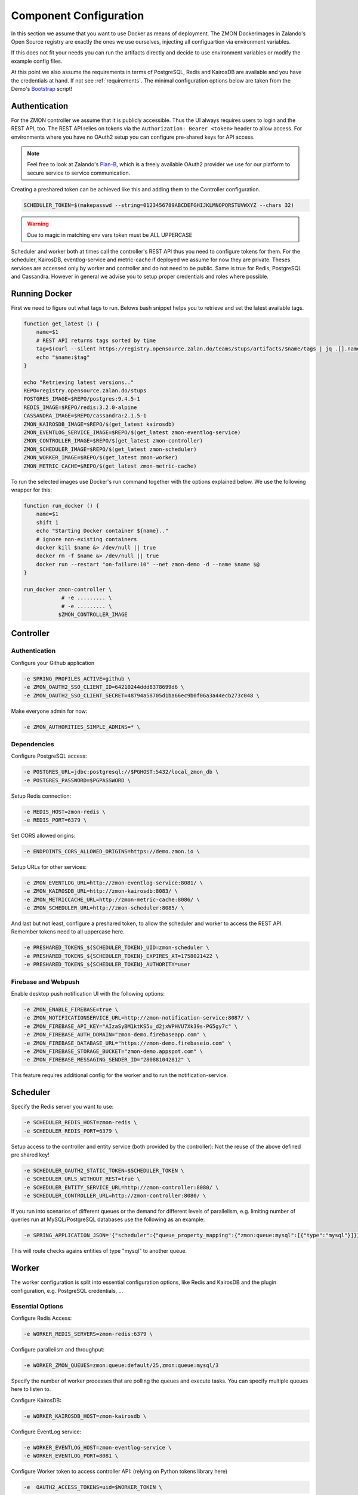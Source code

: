 ***********************
Component Configuration
***********************

In this section we assume that you want to use Docker as means of deployment.
The ZMON Dockerimages in Zalando's Open Source registry are exactly the ones we use ourselves, injecting all configuartion via environment variables.

If this does not fit your needs you can run the artifacts directly and decide to use environment variables or modify the example config files.

At this point we also assume the requirements in terms of PostgreSQL, Redis and KairosDB are available and you have the credentials at hand.
If not see :ref:`requirements`. The minimal configuration options below are taken from the Demo's Bootstrap_ script!

Authentication
==============

For the ZMON controller we assume that it is publicly accessible.
Thus the UI always requires users to login and the REST API, too.
The REST API relies on tokens via the ``Authorization: Bearer <token>`` header to allow access.
For environments where you have no OAuth2 setup you can configure pre-shared keys for API access.

.. note::

   Feel free to look at Zalando's `Plan-B <http://planb.readthedocs.io/en/latest/>`_, which is a freely available OAuth2 provider we use for our platform to secure service to service communication.

Creating a preshared token can be achieved like this and adding them to the Controller configuration.

.. code-block:: bash

  SCHEDULER_TOKEN=$(makepasswd --string=0123456789ABCDEFGHIJKLMNOPQRSTUVWXYZ --chars 32)

.. warning::

    Due to magic in matching env vars token must be ALL UPPERCASE

Scheduler and worker both at times call the controller's REST API thus you need to configure tokens for them.
For the scheduler, KairosDB, eventlog-service and metric-cache if deployed we assume for now they are private.
Theses services are accessed only by worker and controller and do not need to be public.
Same is true for Redis, PostgreSQL and Cassandra.
However in general we advise you to setup proper credentials and roles where possible.

Running Docker
==============

First we need to figure out what tags to run.
Belows bash snippet helps you to retrieve and set the latest available tags.

.. code-block:: bash

  function get_latest () {
      name=$1
      # REST API returns tags sorted by time
      tag=$(curl --silent https://registry.opensource.zalan.do/teams/stups/artifacts/$name/tags | jq .[].name -r | tail -n 1)
      echo "$name:$tag"
  }

  echo "Retrieving latest versions.."
  REPO=registry.opensource.zalan.do/stups
  POSTGRES_IMAGE=$REPO/postgres:9.4.5-1
  REDIS_IMAGE=$REPO/redis:3.2.0-alpine
  CASSANDRA_IMAGE=$REPO/cassandra:2.1.5-1
  ZMON_KAIROSDB_IMAGE=$REPO/$(get_latest kairosdb)
  ZMON_EVENTLOG_SERVICE_IMAGE=$REPO/$(get_latest zmon-eventlog-service)
  ZMON_CONTROLLER_IMAGE=$REPO/$(get_latest zmon-controller)
  ZMON_SCHEDULER_IMAGE=$REPO/$(get_latest zmon-scheduler)
  ZMON_WORKER_IMAGE=$REPO/$(get_latest zmon-worker)
  ZMON_METRIC_CACHE=$REPO/$(get_latest zmon-metric-cache)

To run the selected images use Docker's run command together with the options explained below.
We use the following wrapper for this:

.. code-block:: bash

  function run_docker () {
      name=$1
      shift 1
      echo "Starting Docker container ${name}.."
      # ignore non-existing containers
      docker kill $name &> /dev/null || true
      docker rm -f $name &> /dev/null || true
      docker run --restart "on-failure:10" --net zmon-demo -d --name $name $@
  }

  run_docker zmon-controller \
              # -e ......... \
              # -e ......... \
             $ZMON_CONTROLLER_IMAGE

Controller
==========

Authentication
^^^^^^^^^^^^^^

Configure your Github application

.. code-block:: bash

    -e SPRING_PROFILES_ACTIVE=github \
    -e ZMON_OAUTH2_SSO_CLIENT_ID=64210244ddd8378699d6 \
    -e ZMON_OAUTH2_SSO_CLIENT_SECRET=48794a58705d1ba66ec9b0f06a3a44ecb273c048 \

Make everyone admin for now:

.. code-block:: bash

    -e ZMON_AUTHORITIES_SIMPLE_ADMINS=* \

Dependencies
^^^^^^^^^^^^

Configure PostgreSQL access:

.. code-block:: bash

    -e POSTGRES_URL=jdbc:postgresql://$PGHOST:5432/local_zmon_db \
    -e POSTGRES_PASSWORD=$PGPASSWORD \

Setup Redis connection:

.. code-block:: bash

    -e REDIS_HOST=zmon-redis \
    -e REDIS_PORT=6379 \

Set CORS allowed origins:

.. code-block:: bash

    -e ENDPOINTS_CORS_ALLOWED_ORIGINS=https://demo.zmon.io \

Setup URLs for other services:

.. code-block:: bash

    -e ZMON_EVENTLOG_URL=http://zmon-eventlog-service:8081/ \
    -e ZMON_KAIROSDB_URL=http://zmon-kairosdb:8083/ \
    -e ZMON_METRICCACHE_URL=http://zmon-metric-cache:8086/ \
    -e ZMON_SCHEDULER_URL=http://zmon-scheduler:8085/ \

And last but not least, configure a preshared token, to allow the scheduler and worker to access the REST API. Remember tokens need to all uppercase here.

.. code-block:: bash

    -e PRESHARED_TOKENS_${SCHEDULER_TOKEN}_UID=zmon-scheduler \
    -e PRESHARED_TOKENS_${SCHEDULER_TOKEN}_EXPIRES_AT=1758021422 \
    -e PRESHARED_TOKENS_${SCHEDULER_TOKEN}_AUTHORITY=user

Firebase and Webpush
^^^^^^^^^^^^^^^^^^^^

Enable desktop push notification UI with the following options:

.. code-block:: bash

    -e ZMON_ENABLE_FIREBASE=true \
    -e ZMON_NOTIFICATIONSERVICE_URL=http://zmon-notification-service:8087/ \
    -e ZMON_FIREBASE_API_KEY="AIzaSyBM1ktKS5u_d2jxWPHVU7Xk39s-PG5gy7c" \
    -e ZMON_FIREBASE_AUTH_DOMAIN="zmon-demo.firebaseapp.com" \
    -e ZMON_FIREBASE_DATABASE_URL="https://zmon-demo.firebaseio.com" \
    -e ZMON_FIREBASE_STORAGE_BUCKET="zmon-demo.appspot.com" \
    -e ZMON_FIREBASE_MESSAGING_SENDER_ID="280881042812" \

This feature requires additional config for the worker and to run the notification-service.

Scheduler
=========

Specify the Redis server you want to use:

.. code-block:: bash

   -e SCHEDULER_REDIS_HOST=zmon-redis \
   -e SCHEDULER_REDIS_PORT=6379 \

Setup access to the controller and entity service (both provided by the controller):
Not the reuse of the above defined pre shared key!

.. code-block:: bash

   -e SCHEDULER_OAUTH2_STATIC_TOKEN=$SCHEDULER_TOKEN \
   -e SCHEDULER_URLS_WITHOUT_REST=true \
   -e SCHEDULER_ENTITY_SERVICE_URL=http://zmon-controller:8080/ \
   -e SCHEDULER_CONTROLLER_URL=http://zmon-controller:8080/ \

If you run into scenarios of different queues or the demand for different levels of parallelism, e.g. limiting number of queries run at MySQL/PostgreSQL databases use the following as an example:

.. code-block:: bash

    -e SPRING_APPLICATION_JSON='{"scheduler":{"queue_property_mapping":{"zmon:queue:mysql":[{"type":"mysql"}]}}}'

This will route checks agains entities of type "mysql" to another queue.

Worker
======

The worker configuration is split into essential configuration options, like Redis and KairosDB and the plugin configuration, e.g. PostgreSQL credentials, ...

Essential Options
^^^^^^^^^^^^^^^^^

Configure Redis Access:

.. code-block:: bash

  -e WORKER_REDIS_SERVERS=zmon-redis:6379 \

Configure parallelism and throughput:

.. code-block:: bash

  -e WORKER_ZMON_QUEUES=zmon:queue:default/25,zmon:queue:mysql/3

Specify the number of worker processes that are polling the queues and execute tasks.
You can specify multiple queues here to listen to.

Configure KairosDB:

.. code-block:: bash

  -e WORKER_KAIROSDB_HOST=zmon-kairosdb \

Configure EventLog service:

.. code-block:: bash

  -e WORKER_EVENTLOG_HOST=zmon-eventlog-service \
  -e WORKER_EVENTLOG_PORT=8081 \

Configure Worker token to access controller API: (relying on Python tokens library here)

.. code-block:: bash

  -e  OAUTH2_ACCESS_TOKENS=uid=$WORKER_TOKEN \

Configure Worker named tokens to access external APIs:

.. code-block:: bash

  -e WORKER_PLUGIN_HTTP_OAUTH2_TOKENS=token_name1=scope1,scope2,scope3:token_name2=scope1,scope2

Configure Metric Cache (optional):

.. code-block:: bash

  -e WORKER_METRICCACHE_URL=http://zmon-metric-cache:8086/api/v1/rest-api-metrics/ \
  -e WORKER_METRICCACHE_CHECK_ID=9 \

.. _notification-options-label:

Notification Options
^^^^^^^^^^^^^^^^^^^^

Firebase and Webpush
--------------------
To trigger notifications for desktop web and mobile apps set the following params to point to notification service.

``WORKER_NOTIFICATION_SERVICE_URL``
    Notification service base url

``WORKER_NOTIFICATION_SERVICE_KEY``
    (optional, if not using oauth2) A shared key configured in the notification service


Hipchat
-------
``WORKER_NOTIFICATIONS_HIPCHAT_TOKEN``
    Access token for HipChat notifications.
``WORKER_NOTIFICATIONS_HIPCHAT_URL``
    URL of HipChat server.

HTTP
----

This allows to trigger HTTP Post calls to arbitrary services.

``WORKER_NOTIFICATIONS_HTTP_DEFAULT_URL``
    HTTP endpoint default URL.
``WORKER_NOTIFICATIONS_HTTP_WHITELIST_URLS``
    List of whitelist URL endpoints. If URL is not in this list, then exception will be raised.
``WORKER_NOTIFICATIONS_HTTP_ALLOW_ALL``
    Allow any URL to be used in HTTP notification.
``WORKER_NOTIFICATIONS_HTTP_HEADERS``
    Default headers to be used in HTTP requests.

Mail
----
``WORKER_NOTIFICATIONS_MAIL_HOST``
    SMTP host for email notifications.
``WORKER_NOTIFICATIONS_MAIL_PORT``
    SMTP port for email notifications.
``WORKER_NOTIFICATIONS_MAIL_SENDER``
    Sender address for email notifications.
``WORKER_NOTIFICATIONS_MAIL_USER``
    SMTP user for email notifications.
``WORKER_NOTIFICATIONS_MAIL_PASSWORD``
    SMTP password for email notifications.

Slack
-----
``WORKER_NOTIFICATIONS_SLACK_WEBHOOK``
    Slack webhook for channel notifications.

Twilio
------
``WORKER_NOTIFICATION_SERVICE_URL``
    URL of notification service (needs to be publicly accessible)
``WORKER_NOTIFICATION_SERVICE_KEY``
    (optional, if not using oauth2) Preshared key to call notification service

Pagerduty
---------
``WORKER_NOTIFICATIONS_PAGERDUTY_SERVICEKEY``
    Routing key for a Pagerduty service



Plug-In Options
---------------

All plug-in options have the prefix ``WORKER_PLUGIN_<plugin-name>_``, i.e. if you want to set option "bar" of the plugin "foo" to "123" via environment variable:

.. code-block:: bash

    WORKER_PLUGIN_FOO_BAR=123

If you plan to access your PostgreSQL cluster specify the credentials below. We suggest to use a distinct user for ZMON with limited read only privileges.

.. code-block:: bash

   WORKER_PLUGIN_SQL_USER
   WORKER_PLUGIN_SQL_PASS

If you need to access MySQL specify the user credentials below, again we suggest to use a user with limited privileges only.

.. code-block:: bash

   WORKER_PLUGIN_MYSQL_USER
   WORKER_PLUGIN_MYSQL_PASS


To disable a plug-in, set option "enabled" for that plug-in to `false`:

.. code-block:: bash

    WORKER_PLUGIN_LDAP_ENABLED=false

.. _Bootstrap: https://github.com/zalando-zmon/zmon-demo


Notification Service
====================

Optional component to service mobile API, push notifications and Twilio notifications.

Authentication
^^^^^^^^^^^^^^

``SPRING_APPLICATION_JSON``
    Use this to define pre-shared keys if not using OAuth2. Specify key and max validity.

    .. code-block:: json

        {"notifications":{"shared_keys":{"<your random key>": 1504981053654}}}


Firebase and Web Push
^^^^^^^^^^^^^^^^^^^^^

``NOTIFICATIONS_GOOGLE_PUSH_SERVICE_API_KEY``
    Private Firebase messaging server key

``NOTIFICATIONS_ZMON_URL``
    ZMON's base URL


Twilio options
^^^^^^^^^^^^^^

``NOTIFICATIONS_TWILIO_API_KEY``
    Private API Key
``NOTIFICATIONS_TWILIO_USER``
    User
``NOTIFICATIONS_TWILIO_PHONE_NUMBER``
    Phone number to use
``NOTIFICATIONS_DOMAIN``
    Domain under which notification service is reachable
